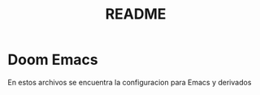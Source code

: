 #+title: README

* Doom Emacs
En estos archivos se encuentra la configuracion para Emacs y derivados
